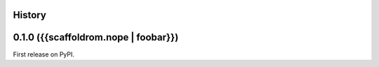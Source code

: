 History
-------

0.1.0 ({{scaffoldrom.nope | foobar}})
--------------------------------------

First release on PyPI.
